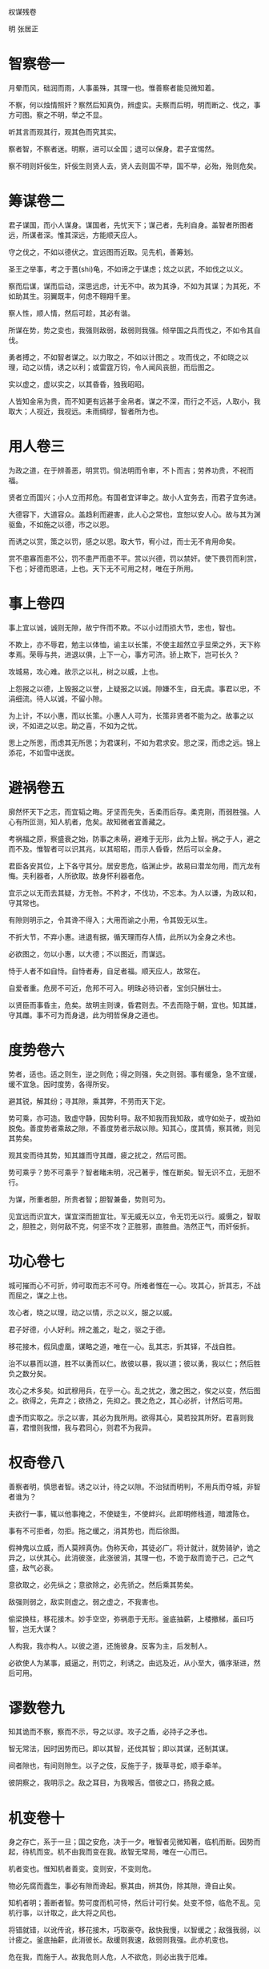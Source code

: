 权谋残卷 

明 张居正 

* 智察卷一

月晕而风，础润而雨，人事虽殊，其理一也。惟善察者能见微知着。 

不察，何以烛情照奸？察然后知真伪，辨虚实。夫察而后明，明而断之、伐之，事方可图。察之不明，举之不显。 

听其言而观其行，观其色而究其实。 

察者智，不察者迷。明察，进可以全国；退可以保身。君子宜惕然。 

察不明则奸佞生，奸佞生则贤人去，贤人去则国不举，国不举，必殆，殆则危矣。 

* 筹谋卷二

君子谋国，而小人谋身。谋国者，先忧天下；谋己者，先利自身。盖智者所图者远，所谋者深。惟其深远，方能顺天应人。 

守之伐之，不如以德伏之。宜远图而近取。见先机，善筹划。 

圣王之举事，考之于蓍(shi)龟，不如谛之于谋虑；炫之以武，不如伐之以义。 

察而后谋，谋而后动，深思远虑，计无不中。故为其诤，不如为其谋；为其死，不如助其生。羽翼既丰，何虑不翱翔千里。 

察人性，顺人情，然后可趁，其必有谐。 

所谋在势，势之变也，我强则敌弱，敌弱则我强。倾举国之兵而伐之，不如令其自伐。 

勇者搏之，不如智者谋之。以力取之，不如以计图之 。攻而伐之，不如晓之以理，动之以情，诱之以利；或雷霆万钧，令人闻风丧胆，而后图之。 

实以虚之，虚以实之，以其昏昏，独我昭昭。 

人皆知金帛为贵，而不知更有远甚于金帛者。谋之不深，而行之不远，人取小，我取大；人视近，我视远。未雨绸缪，智者所为也。 

* 用人卷三

为政之道，在于辨善恶，明赏罚。倘法明而令审，不卜而吉；劳养功贵，不祝而福。 

贤者立而国兴；小人立而邦危。有国者宜详审之。故小人宜务去，而君子宜务进。 

大德容下，大道容众。盖趋利而避害，此人心之常也，宜恕以安人心。故与其为渊驱鱼，不如施之以德，市之以恩。 

而诱之以赏，策之以罚，感之以恩。取大节，宥小过，而士无不肯用命矣。 

赏不患寡而患不公，罚不患严而患不平。赏以兴德，罚以禁奸。使下畏罚而利赏，下也；好德而恩进，上也。天下无不可用之材，唯在于所用。 

* 事上卷四

事上宜以诚，诚则无隙，故宁忤而不欺。不以小过而损大节，忠也，智也。 

不欺上，亦不辱君，勉主以体恤，谕主以长策，不使主超然立乎显荣之外，天下称孝焉。荣辱与共，进退以俱，上下一心，事方可济。骄上欺下，岂可长久？ 

攻城易，攻心难。故示之以礼，树之以威，上也。 

上怨报之以德，上毁报之以誉，上疑报之以诚。隙嫌不生，自无虞。事君以忠，不涓细流。待人以诚，不留小隙。 

为上计，不以小惠，而以长策。小惠人人可为，长策非贤者不能为之。故事之以谀，不如进之以忠。助之喜，不如为之忧。 

思上之所思，而虑其无所思；为君谋利，不如为君求安。思之深，而虑之远。锦上添花，不如雪中送炭。 

* 避祸卷五

廓然怀天下之志，而宜韬之晦。牙坚而先失，舌柔而后存。柔克刚，而弱胜强。人心有所叵测，知人机者，危矣。故知微者宜善藏之。 

考祸福之原，察盛衰之始，防事之未萌，避难于无形，此为上智。祸之于人，避之而不及。惟智者可以识其兆，以其昭昭，而示人昏昏，然后可以全身。 

君臣各安其位，上下各守其分。居安思危，临渊止步。故易曰潜龙勿用，而亢龙有悔。夫利器者，人所欲取。故身怀利器者危。 

宜示之以无而去其疑，方无咎。不矜才，不伐功，不忘本。为人以谦，为政以和，守其常也。 

有隙则明示之，令其谗不得入；大用而谕之小用，令其毁无以生。 

不折大节，不弃小惠。进退有据，循天理而存人情，此所以为全身之术也。 

必欲图之，勿以小惠，以大德；不以图近，而谋远。 

恃于人者不如自恃。自恃者寿，自足者福。顺天应人，故常在。 

自爱者重。危房不可近，危邦不可入。明珠必待识者，宝剑只酬壮士。 

以贤臣而事昏主，危矣。故明主则谏，昏君则去。不去而隐于朝，宜也。知其雄，守其雌。事不可为而身退，此为明哲保身之道也。 

* 度势卷六

势者，适也。适之则生，逆之则危；得之则强，失之则弱。事有缓急，急不宜缓，缓不宜急。因时度势，各得所安。 

避其锐，解其纷；寻其隙，乘其弊，不劳而天下定。 

势可乘，亦可造。致虚守静，因势利导。敌不知我而我知敌，或守如处子，或劲如脱兔。善度势者乘敌之隙，不善度势者示敌以隙。知其心，度其情，察其微，则见其势矣。 

观其变而待其势，知其雄而守其雌，疲之扰之，然后可图。 

势可乘乎？势不可乘乎？智者睹未明，况己著乎，惟在断矣。智无识不立，无胆不行。 

为谋，所重者胆，所贵者智；胆智兼备，势则可为。 

见宜远而识宜大，谋宜深而胆宜壮。军无威无以立，令无罚无以行。威慑之，智取之，胆胜之，则何敌不克，何坚不攻？正胜邪，直胜曲。浩然正气，而奸佞折。 

* 功心卷七

城可摧而心不可折，帅可取而志不可夺。所难者惟在一心。攻其心，折其志，不战而屈之，谋之上也。 

攻心者，晓之以理，动之以情，示之以义，服之以威。 

君子好德，小人好利。辨之羞之，耻之，驱之于德。 

移花接木，假凤虚凰，谋略之道，唯在一心。乱其志，折其铎，不战自胜。 

治不以暴而以道，胜不以勇而以仁。故彼以暴，我以道；彼以勇，我以仁；然后胜负之数分矣。 

攻心之术多矣。如武穆用兵，在乎一心。乱之扰之，激之困之，俟之以变，然后图之。欲得之，先弃之；欲扬之，先抑之。畏之危之，其心必折，计然后可用。 

虚予而实取之。示之以害，其必为我所用。欲得其心，莫若投其所好。君喜则我喜，君憎则我憎，我与君同心，则君不为我异。 

* 权奇卷八

善察者明，慎思者智。诱之以计，待之以隙。不治狱而明判，不用兵而夺城，非智者谁为？ 

夫欲行一事，辄以他事掩之，不使疑生，不使衅兴。此即明修栈道，暗渡陈仓。 

事有不可拒者，勿拒。拖之缓之，消其势也，而后徐图。 

假神鬼以立威，而人莫辨真伪。伪称天命，其徒必广。将计就计，就势骑驴，诡之异之，以伏其心。此消彼涨，此涨彼消，其理一也，不诡于敌而诡于己，己之气盛，敌气必衰。 

意欲取之，必先纵之；意欲除之，必先骄之。然后乘其势矣。 

敌强则弱之，敌实则虚之。弱之虚之，不我害也。 

偷梁换柱，移花接木。妙手空空，弥祸患于无形。釜底抽薪，上楼撤梯，虽曰巧智，岂无大谋？ 

人构我，我亦构人。以彼之道，还施彼身。反客为主，后发制人。 

必欲使人为某事，威逼之，刑罚之，利诱之。由远及近，从小至大，循序渐进，然后可用。 

* 谬数卷九

知其诡而不察，察而不示，导之以谬。攻子之盾，必持子之矛也。 

智无常法，因时因势而已。即以其智，还伐其智；即以其谋，还制其谋。 

间者隙也，有间则隙生。以子之伎，反施于子，拨草寻蛇，顺手牵羊。 

彼阴察之，我明示之。敌之耳目，为我喉舌。借彼之口，扬我之威。 

* 机变卷十

身之存亡，系于一旦；国之安危，决于一夕。唯智者见微知著，临机而断。因势而起，待机而变。机不由我而变在我。故智无常局，唯在一心而已。 

机者变也。惟知机者善变。变则安，不变则危。 

物必先腐而蠹生，事必有隙而谗起。察其由，辨其伪，除其隙，谗自止矣。 

知机者明；善断者智。势可度而机可恃，然后计可行矣。处变不惊，临危不乱。见机行事，以计取之，此大将之风也。 

将错就错，以讹传讹，移花接木，巧取豪夺。敌快我慢，以智缓之；敌强我弱，以计疲之。釜底抽薪，此消彼长。敌缓则我速，敌弱则我强。此亦机变也。 

危在我，而施于人。故我危则人危，人不欲危，则必出我于厄难。 

* 讽谏卷十一

讽，所以言不可言之言，谏不可谏之谏。谏不可拂其意，而宜恤其情。谏人者宜为人谋，不为己虑。 

或激之勉之，以证其不可行也。谏不宜急而宜缓，言不宜直而宜曲。 

嬉笑之中蕴乎理，诙谐之中寓乎道。见君之过失而不谏，是轻君之危亡也。夫轻君之危亡者，忠臣不忍为也。 

* 中伤卷十二

天下之至毒莫过于谗。谗犹利器，一言之巧，犹胜万马千军。 

谗者，小人之故伎。口变淄素，权移马鹿。逞口舌之利剑，毁万世之基业。 

或诬之以虚，加之以实，置其于不义；或构之以实，诱之以过，陷其于不忠。宜乎不着痕迹，欲抑而先扬，似褒而实贬。 

随口毁誉，浮石沈木。奸邪相抑，以直为曲。故人主之患在于信谗，信谗则制于人，宜明察之。然此事虽君子亦不免也。苟存江山社稷于心，而行小人之事，可乎？ 

小人之智，亦可谋国。尽忠事上，虽谗犹可。然君子行小人之事，亦近小人，宜慎之。 

* 美色卷十三

乱德则贤人去，失政而小人兴。国则殆矣。 

美色置于前而心不动者，情必矫也。然好色不如尊贤。近色而远贤臣，智者所不为也。 

孰谓妇人柔弱？一颦一笑，犹胜百万甲兵。 

智者借色伐人，愚者以色伐己。 

色必有宠，宠必进谗，谗进必危国。然天下之失，非由美色，实由美色之好也。 

借美以藏其奸，市色而成其谋，千载之下，绵绵不绝。人主宜详审之。 

圣贤事业，非大志者何为？故色贤之分，知其所取舍。是以齐桓晋文，犹为霸主；汉武唐宗，不失明君。

